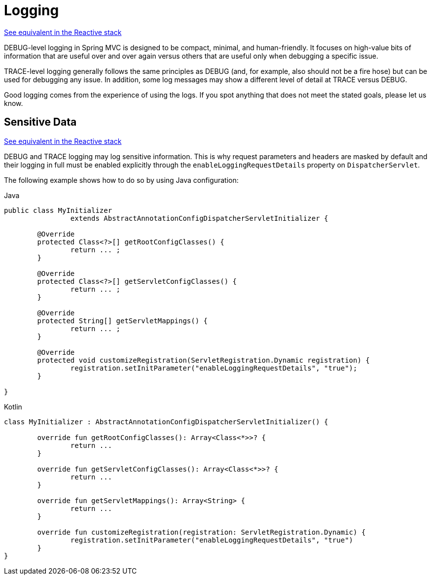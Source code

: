 [[mvc-logging]]
= Logging

[.small]#xref:web/webflux/reactive-spring.adoc#webflux-logging[See equivalent in the Reactive stack]#

DEBUG-level logging in Spring MVC is designed to be compact, minimal, and
human-friendly. It focuses on high-value bits of information that are useful over and
over again versus others that are useful only when debugging a specific issue.

TRACE-level logging generally follows the same principles as DEBUG (and, for example, also
should not be a fire hose) but can be used for debugging any issue. In addition, some log
messages may show a different level of detail at TRACE versus DEBUG.

Good logging comes from the experience of using the logs. If you spot anything that does
not meet the stated goals, please let us know.


[[mvc-logging-sensitive-data]]
== Sensitive Data
[.small]#xref:web/webflux/reactive-spring.adoc#webflux-logging-sensitive-data[See equivalent in the Reactive stack]#

DEBUG and TRACE logging may log sensitive information. This is why request parameters and
headers are masked by default and their logging in full must be enabled explicitly
through the `enableLoggingRequestDetails` property on `DispatcherServlet`.

The following example shows how to do so by using Java configuration:

[source,java,indent=0,subs="verbatim,quotes",role="primary"]
.Java
----
public class MyInitializer
		extends AbstractAnnotationConfigDispatcherServletInitializer {

	@Override
	protected Class<?>[] getRootConfigClasses() {
		return ... ;
	}

	@Override
	protected Class<?>[] getServletConfigClasses() {
		return ... ;
	}

	@Override
	protected String[] getServletMappings() {
		return ... ;
	}

	@Override
	protected void customizeRegistration(ServletRegistration.Dynamic registration) {
		registration.setInitParameter("enableLoggingRequestDetails", "true");
	}

}
----
[source,kotlin,indent=0,subs="verbatim,quotes",role="secondary"]
.Kotlin
----
	class MyInitializer : AbstractAnnotationConfigDispatcherServletInitializer() {

		override fun getRootConfigClasses(): Array<Class<*>>? {
			return ...
		}

		override fun getServletConfigClasses(): Array<Class<*>>? {
			return ...
		}

		override fun getServletMappings(): Array<String> {
			return ...
		}

		override fun customizeRegistration(registration: ServletRegistration.Dynamic) {
			registration.setInitParameter("enableLoggingRequestDetails", "true")
		}
	}
----




